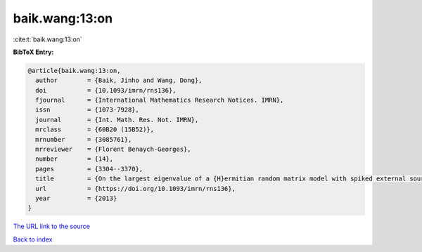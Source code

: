baik.wang:13:on
===============

:cite:t:`baik.wang:13:on`

**BibTeX Entry:**

.. code-block:: bibtex

   @article{baik.wang:13:on,
     author        = {Baik, Jinho and Wang, Dong},
     doi           = {10.1093/imrn/rns136},
     fjournal      = {International Mathematics Research Notices. IMRN},
     issn          = {1073-7928},
     journal       = {Int. Math. Res. Not. IMRN},
     mrclass       = {60B20 (15B52)},
     mrnumber      = {3085761},
     mrreviewer    = {Florent Benaych-Georges},
     number        = {14},
     pages         = {3304--3370},
     title         = {On the largest eigenvalue of a {H}ermitian random matrix model with spiked external source {II}: {H}igher rank cases},
     url           = {https://doi.org/10.1093/imrn/rns136},
     year          = {2013}
   }

`The URL link to the source <https://doi.org/10.1093/imrn/rns136>`__


`Back to index <../By-Cite-Keys.html>`__
